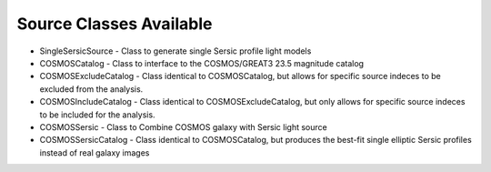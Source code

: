 Source Classes Available
------------------------

- SingleSersicSource - Class to generate single Sersic profile light models
- COSMOSCatalog - Class to interface to the COSMOS/GREAT3 23.5 magnitude catalog
- COSMOSExcludeCatalog - Class identical to COSMOSCatalog, but allows for specific source indeces to be excluded from the analysis.
- COSMOSIncludeCatalog - Class identical to COSMOSExcludeCatalog, but only allows for specific source indeces to be included for the analysis.
- COSMOSSersic - Class to Combine COSMOS galaxy with Sersic light source
- COSMOSSersicCatalog - Class identical to COSMOSCatalog, but produces the best-fit single elliptic Sersic profiles instead of real galaxy images